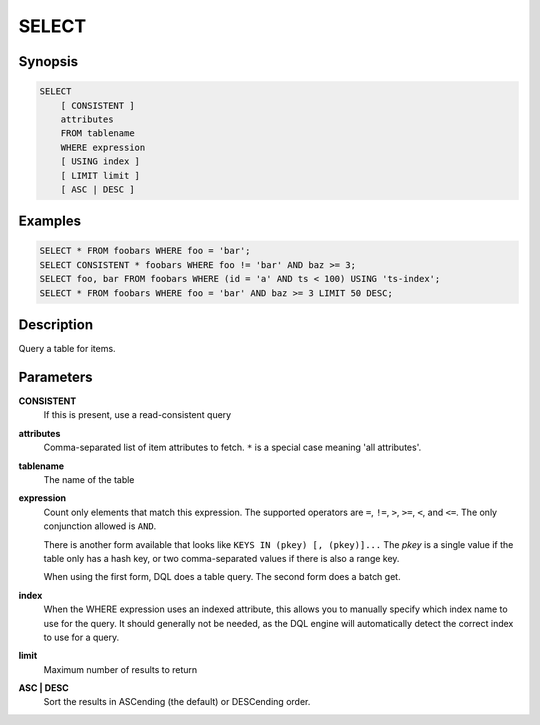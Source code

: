 SELECT
======

Synopsis
--------
.. code-block:: sql

    SELECT
        [ CONSISTENT ]
        attributes
        FROM tablename
        WHERE expression
        [ USING index ]
        [ LIMIT limit ]
        [ ASC | DESC ]

Examples
--------
.. code-block:: sql

    SELECT * FROM foobars WHERE foo = 'bar';
    SELECT CONSISTENT * foobars WHERE foo != 'bar' AND baz >= 3;
    SELECT foo, bar FROM foobars WHERE (id = 'a' AND ts < 100) USING 'ts-index';
    SELECT * FROM foobars WHERE foo = 'bar' AND baz >= 3 LIMIT 50 DESC;

Description
-----------
Query a table for items.

Parameters
----------
**CONSISTENT**
    If this is present, use a read-consistent query

**attributes**
    Comma-separated list of item attributes to fetch. ``*`` is a special case
    meaning 'all attributes'.

**tablename**
    The name of the table

**expression**
    Count only elements that match this expression. The supported operators are
    ``=``, ``!=``, ``>``, ``>=``, ``<``, and ``<=``. The only conjunction
    allowed is ``AND``.

    There is another form available that looks like ``KEYS IN (pkey) [,
    (pkey)]...`` The *pkey* is a single value if the table only has a hash
    key, or two comma-separated values if there is also a range key.

    When using the first form, DQL does a table query. The second form does a
    batch get.

**index**
    When the WHERE expression uses an indexed attribute, this allows you to
    manually specify which index name to use for the query. It should generally
    not be needed, as the DQL engine will automatically detect the correct
    index to use for a query.

**limit**
    Maximum number of results to return

**ASC | DESC**
    Sort the results in ASCending (the default) or DESCending order.
